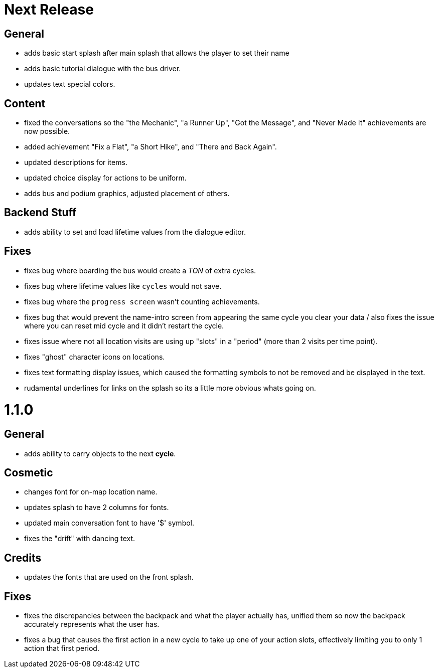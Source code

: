 = Next Release

== General

* adds basic start splash after main splash that allows the player to set their name
* adds basic tutorial dialogue with the bus driver.
* updates text special colors.

== Content

* fixed the conversations so the "the Mechanic", "a Runner Up", "Got the Message", and "Never Made It" achievements are now possible.
* added achievement "Fix a Flat", "a Short Hike", and "There and Back Again".
* updated descriptions for items.
* updated choice display for actions to be uniform.
* adds bus and podium graphics, adjusted placement of others.

== Backend Stuff

* adds ability to set and load lifetime values from the dialogue editor.

== Fixes

* fixes bug where boarding the bus would create a _TON_ of extra cycles.
* fixes bug where lifetime values like `cycles` would not save. 
* fixes bug where the `progress screen` wasn't counting achievements.
* fixes bug that would prevent the name-intro screen from appearing the same cycle you clear your data / also fixes the issue where you can reset mid cycle and it didn't restart the cycle.
* fixes issue where not all location visits are using up "slots" in a "period" (more than 2 visits per time point).
* fixes "ghost" character icons on locations.
* fixes text formatting display issues, which caused the formatting symbols to not be removed and be displayed in the text.
* rudamental underlines for links on the splash so its a little more obvious whats going on.

= 1.1.0

== General

* adds ability to carry objects to the next *cycle*.

== Cosmetic

* changes font for on-map location name.
* updates splash to have 2 columns for fonts.
* updated main conversation font to have '$' symbol.
* fixes the "drift" with dancing text.

== Credits

* updates the fonts that are used on the front splash.

== Fixes

* fixes the discrepancies  between the backpack and what the player actually has, unified them so now the backpack accurately represents what the user has.
* fixes a bug that causes the first action in a new cycle to take up one of your action slots, effectively limiting you to only 1 action that first period.